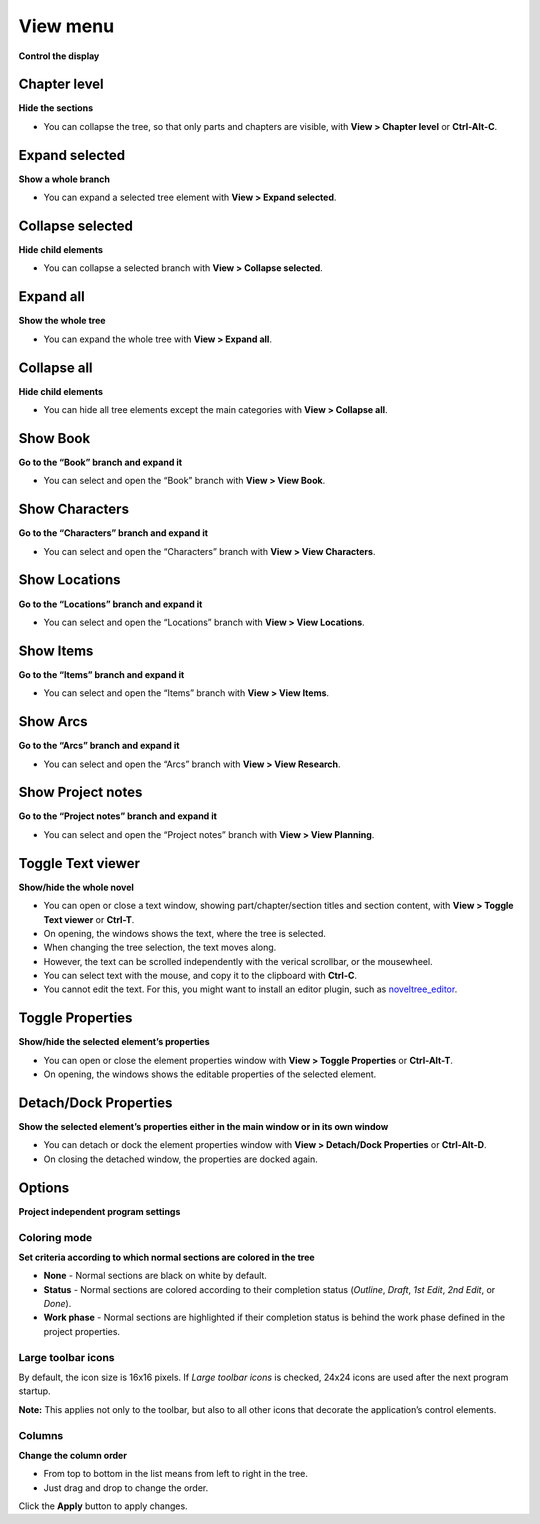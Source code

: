 View menu
=========

**Control the display**


Chapter level
-------------

**Hide the sections**

-  You can collapse the tree, so that only parts and chapters are
   visible, with **View > Chapter level** or **Ctrl-Alt-C**.


Expand selected
---------------

**Show a whole branch**

-  You can expand a selected tree element with **View > Expand
   selected**.


Collapse selected
-----------------

**Hide child elements**

-  You can collapse a selected branch with **View > Collapse selected**.


Expand all
----------

**Show the whole tree**

-  You can expand the whole tree with **View > Expand all**.


Collapse all
------------

**Hide child elements**

-  You can hide all tree elements except the main categories with **View
   > Collapse all**.


Show Book
---------

**Go to the “Book” branch and expand it**

-  You can select and open the “Book” branch with **View > View Book**.


Show Characters
---------------

**Go to the “Characters” branch and expand it**

-  You can select and open the “Characters” branch with **View > View
   Characters**.


Show Locations
--------------

**Go to the “Locations” branch and expand it**

-  You can select and open the “Locations” branch with **View > View
   Locations**.


Show Items
----------

**Go to the “Items” branch and expand it**

-  You can select and open the “Items” branch with **View > View
   Items**.


Show Arcs
---------

**Go to the “Arcs” branch and expand it**

-  You can select and open the “Arcs” branch with **View > View
   Research**.


Show Project notes
------------------

**Go to the “Project notes” branch and expand it**

-  You can select and open the “Project notes” branch with **View > View
   Planning**.


Toggle Text viewer
------------------

**Show/hide the whole novel**

-  You can open or close a text window, showing part/chapter/section
   titles and section content, with **View > Toggle Text viewer** or
   **Ctrl-T**.
-  On opening, the windows shows the text, where the tree is selected.
-  When changing the tree selection, the text moves along.
-  However, the text can be scrolled independently with the verical
   scrollbar, or the mousewheel.
-  You can select text with the mouse, and copy it to the clipboard with
   **Ctrl-C**.
-  You cannot edit the text. For this, you might want to install an
   editor plugin, such as
   `noveltree_editor <https://peter88213.github.io/noveltree_editor/>`__.


Toggle Properties
-----------------

**Show/hide the selected element’s properties**

-  You can open or close the element properties window with **View >
   Toggle Properties** or **Ctrl-Alt-T**.
-  On opening, the windows shows the editable properties of the selected
   element.


Detach/Dock Properties
----------------------

**Show the selected element’s properties either in the main window or in
its own window**

-  You can detach or dock the element properties window with **View >
   Detach/Dock Properties** or **Ctrl-Alt-D**.
-  On closing the detached window, the properties are docked again.


Options
-------

**Project independent program settings**


Coloring mode
~~~~~~~~~~~~~

**Set criteria according to which normal sections are colored in the
tree**

-  **None** - Normal sections are black on white by default.
-  **Status** - Normal sections are colored according to their
   completion status (*Outline*, *Draft*, *1st Edit*, *2nd Edit*, or
   *Done*).
-  **Work phase** - Normal sections are highlighted if their completion
   status is behind the work phase defined in the project properties.


Large toolbar icons
~~~~~~~~~~~~~~~~~~~

By default, the icon size is 16x16 pixels. If *Large toolbar icons* is
checked, 24x24 icons are used after the next program startup.

**Note:** This applies not only to the toolbar, but also to all other
icons that decorate the application’s control elements.


Columns
~~~~~~~

**Change the column order**

-  From top to bottom in the list means from left to right in the tree.
-  Just drag and drop to change the order.

Click the **Apply** button to apply changes.

